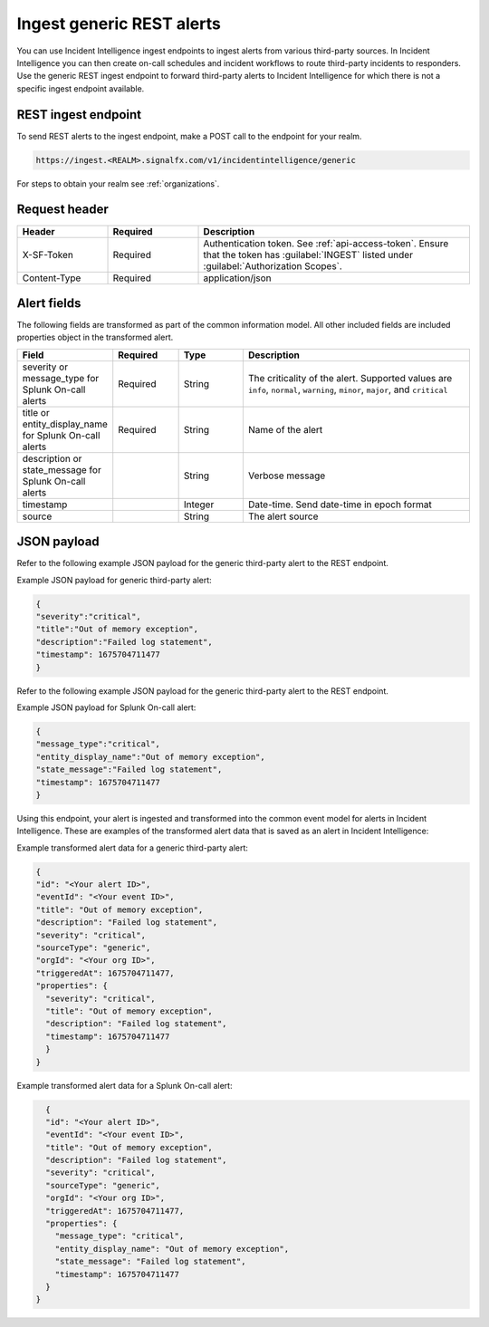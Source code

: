 .. _ii-ingest-rest:

Ingest generic REST alerts
************************************************************************

.. meta::
   :description: Detailed overview of ingest endpoint for generic REST alerts for Incident Intelligence in Splunk Observability Cloud. 

You can use Incident Intelligence ingest endpoints to ingest alerts from various third-party sources. In Incident Intelligence you can then create on-call schedules and incident workflows to route third-party incidents to responders. Use the generic REST ingest endpoint to forward third-party alerts to Incident Intelligence for which there is not a specific ingest endpoint available. 

REST ingest endpoint
---------------------------------

To send REST alerts to the ingest endpoint, make a POST call to the endpoint for your realm.

.. code:: 

    https://ingest.<REALM>.signalfx.com/v1/incidentintelligence/generic

For steps to obtain your realm see :ref:`organizations`.

Request header
------------------

.. list-table:: 
   :widths: 20 20 60
   :width: 100%
   :header-rows: 1

   * - Header
     - Required
     - Description
   * - X-SF-Token  
     - Required
     - Authentication token. See :ref:`api-access-token`. Ensure that the token has :guilabel:`INGEST` listed under :guilabel:`Authorization Scopes`.
   * - Content-Type
     - Required
     - application/json

Alert fields
----------------

The following fields are transformed as part of the common information model. All other included fields are included properties object in the transformed alert.

.. list-table:: 
   :widths: 15 15 15 55
   :width: 100%
   :header-rows: 1

   * - Field
     - Required
     - Type
     - Description
   * - severity or message_type for Splunk On-call alerts
     - Required
     - String
     - The criticality of the alert. Supported values are ``info``, ``normal``, ``warning``, ``minor``, ``major``, and ``critical``
   * - title or entity_display_name for Splunk On-call alerts
     - Required
     - String
     - Name of the alert
   * - description or state_message for Splunk On-call alerts
     - 
     - String
     - Verbose message
   * - timestamp
     - 
     - Integer
     - Date-time. Send date-time in epoch format
   * - source 
     - 
     - String
     - The alert source


JSON payload
------------

Refer to the following example JSON payload for the generic third-party alert to the REST endpoint. 

Example JSON payload for generic third-party alert:

.. code-block:: json

    {
    "severity":"critical",
    "title":"Out of memory exception",
    "description":"Failed log statement",
    "timestamp": 1675704711477
    }

Refer to the following example JSON payload for the generic third-party alert to the REST endpoint. 

Example JSON payload for Splunk On-call alert:

.. code-block:: json

    {
    "message_type":"critical",
    "entity_display_name":"Out of memory exception",
    "state_message":"Failed log statement",
    "timestamp": 1675704711477
    }


Using this endpoint, your alert is ingested and transformed into the common event model for alerts in Incident Intelligence. These are examples of the transformed alert data that is saved as an alert in Incident Intelligence:

Example transformed alert data for a generic third-party alert:

.. code-block:: json 
    
    {
    "id": "<Your alert ID>",
    "eventId": "<Your event ID>",
    "title": "Out of memory exception",
    "description": "Failed log statement",
    "severity": "critical",
    "sourceType": "generic",
    "orgId": "<Your org ID>",
    "triggeredAt": 1675704711477,
    "properties": {
      "severity": "critical",
      "title": "Out of memory exception",
      "description": "Failed log statement",
      "timestamp": 1675704711477
      }
    }

Example transformed alert data for a Splunk On-call alert:

.. code-block:: json

    {
    "id": "<Your alert ID>",
    "eventId": "<Your event ID>",
    "title": "Out of memory exception",
    "description": "Failed log statement",
    "severity": "critical",
    "sourceType": "generic",
    "orgId": "<Your org ID>",
    "triggeredAt": 1675704711477,
    "properties": {
      "message_type": "critical",
      "entity_display_name": "Out of memory exception",
      "state_message": "Failed log statement",
      "timestamp": 1675704711477
    }
  }